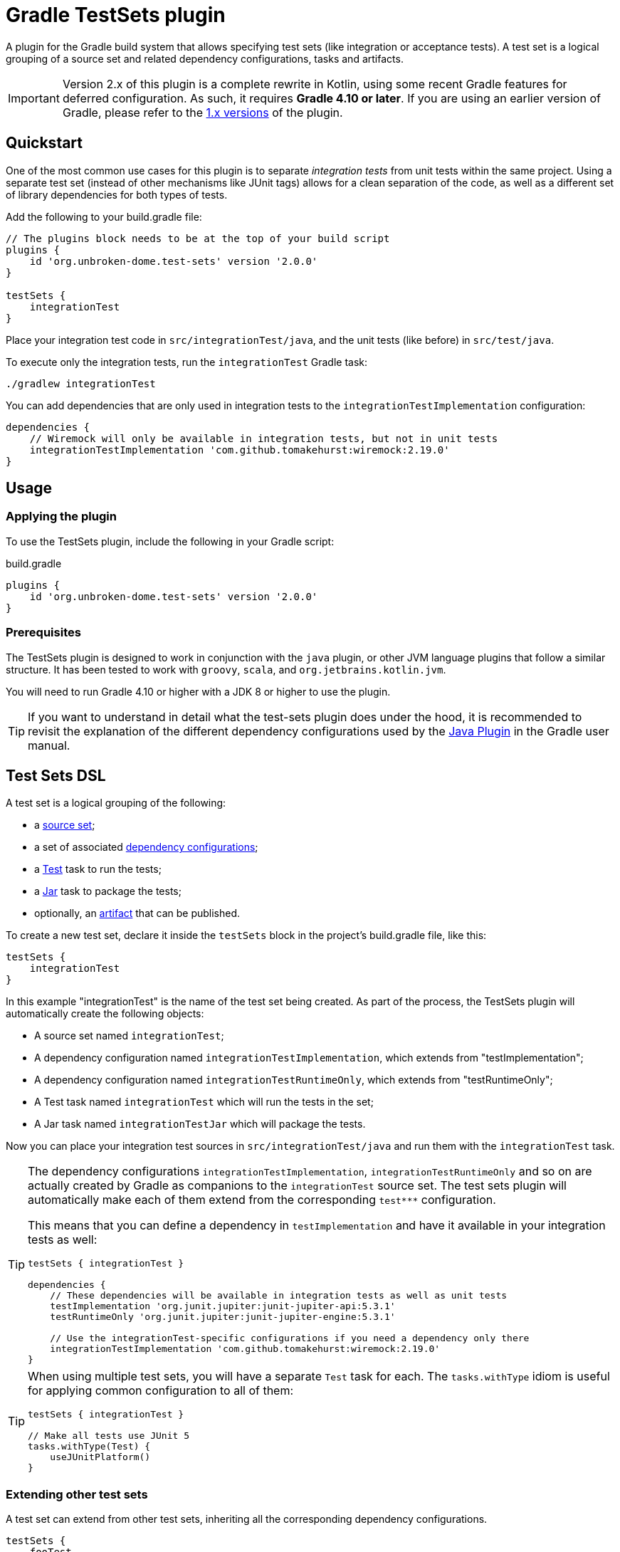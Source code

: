 ifdef::env-github[]
:tip-caption: :bulb:
:note-caption: :information_source:
:important-caption: :heavy_exclamation_mark:
:caution-caption: :fire:
:warning-caption: :warning:

:toc-placement!:
endif::[]

= Gradle TestSets plugin

A plugin for the Gradle build system that allows specifying test sets (like integration or acceptance tests). A test set is a logical grouping of a source set and related dependency configurations, tasks and artifacts.

IMPORTANT: Version 2.x of this plugin is a complete rewrite in Kotlin, using some recent Gradle features for deferred configuration.
As such, it requires *Gradle 4.10 or later*. If you are using an earlier version of Gradle, please refer to the
https://github.com/unbroken-dome/gradle-testsets-plugin/tree/1.x[1.x versions] of the plugin.

toc::[]


== Quickstart

One of the most common use cases for this plugin is to separate _integration tests_ from unit tests within the same
project. Using a separate test set (instead of other mechanisms like JUnit tags) allows for a clean separation of the
code, as well as a different set of library dependencies for both types of tests.

Add the following to your build.gradle file:

[source,groovy]
----
// The plugins block needs to be at the top of your build script
plugins {
    id 'org.unbroken-dome.test-sets' version '2.0.0'
}

testSets {
    integrationTest
}
----

Place your integration test code in `src/integrationTest/java`, and the unit tests (like before) in `src/test/java`.

To execute only the integration tests, run the `integrationTest` Gradle task:

----
./gradlew integrationTest
----

You can add dependencies that are only used in integration tests to the `integrationTestImplementation` configuration:

[source,groovy]
----
dependencies {
    // Wiremock will only be available in integration tests, but not in unit tests
    integrationTestImplementation 'com.github.tomakehurst:wiremock:2.19.0'
}
----


== Usage

=== Applying the plugin

To use the TestSets plugin, include the following in your Gradle script:

.build.gradle
[source,groovy]
----
plugins {
    id 'org.unbroken-dome.test-sets' version '2.0.0'
}
----


=== Prerequisites

The TestSets plugin is designed to work in conjunction with the `java` plugin, or other JVM language plugins that
follow a similar structure. It has been tested to work with `groovy`, `scala`, and `org.jetbrains.kotlin.jvm`.

You will need to run Gradle 4.10 or higher with a JDK 8 or higher to use the plugin.


[TIP]
====
If you want to understand in detail what the test-sets plugin does under the hood, it is recommended to revisit the
explanation of the different dependency configurations used by the
https://docs.gradle.org/current/userguide/java_plugin.html[Java Plugin] in the Gradle user manual.
====


== Test Sets DSL

A test set is a logical grouping of the following:

- a http://gradle.org/docs/current/userguide/java_plugin.html#N11F7B[source set];
- a set of associated
  http://gradle.org/docs/current/userguide/dependency_management.html#sub:configurations)[dependency configurations];
- a http://gradle.org/docs/current/userguide/java_plugin.html#sec:java_test[Test] task to run the tests;
- a http://gradle.org/docs/current/userguide/java_plugin.html#N12A7C[Jar] task to package the tests;
- optionally, an http://gradle.org/docs/current/userguide/artifact_management.html[artifact] that can be published.

To create a new test set, declare it inside the `testSets` block in the project's build.gradle file, like this:

[source,groovy]
----
testSets {
    integrationTest
}
----

In this example "integrationTest" is the name of the test set being created. As part of the process, the TestSets
plugin will automatically create the following objects:

* A source set named `integrationTest`;
* A dependency configuration named `integrationTestImplementation`, which extends from "testImplementation";
* A dependency configuration named `integrationTestRuntimeOnly`, which extends from "testRuntimeOnly";
* A Test task named `integrationTest` which will run the tests in the set;
* A Jar task named `integrationTestJar` which will package the tests.

Now you can place your integration test sources in `src/integrationTest/java` and run them with the
`integrationTest` task.

[TIP]
====
The dependency configurations `integrationTestImplementation`, `integrationTestRuntimeOnly` and so on are
actually created by Gradle as companions to the `integrationTest` source set. The test sets plugin will automatically
make each of them extend from the corresponding `test***` configuration.

This means that you can define a dependency in `testImplementation` and have it available in your integration tests
as well:

[source,groovy]
----
testSets { integrationTest }

dependencies {
    // These dependencies will be available in integration tests as well as unit tests
    testImplementation 'org.junit.jupiter:junit-jupiter-api:5.3.1'
    testRuntimeOnly 'org.junit.jupiter:junit-jupiter-engine:5.3.1'

    // Use the integrationTest-specific configurations if you need a dependency only there
    integrationTestImplementation 'com.github.tomakehurst:wiremock:2.19.0'
}
----
====


[TIP]
====
When using multiple test sets, you will have a separate `Test` task for each. The `tasks.withType` idiom
is useful for applying common configuration to all of them:

[source,groovy]
----
testSets { integrationTest }

// Make all tests use JUnit 5
tasks.withType(Test) {
    useJUnitPlatform()
}
----
====


=== Extending other test sets

A test set can extend from other test sets, inheriting all the corresponding dependency configurations.

[source,groovy]
----
testSets {
    fooTest
    barTest { extendsFrom fooTest }
}
----

This will make all the `barTest*` configurations extend from the corresponding `fooTest*` configurations, as if you
had written:

[source,groovy]
----
configurations {
    barTestImplementation.extendsFrom fooTestImplementation
    barTestCompileOnly.extendsFrom fooTestCompileOnly
    barTestRuntimeOnly.extendsFrom fooTestRuntimeOnly
    barTestAnnotationProcessor.extendsFrom fooTestAnnotationProcessor
}
----

It does _not_ mean, however, that the source (classes / resources) of the extended test set will be available to
the extending test set. To accomplish this, you must additionally define a dependency on the source set's output:

[source,groovy]
----
dependencies {
    fooTestImplementation sourceSets.barTest.output
}
----

You can also use _test libraries_ (see below) to enable sharing code between your test sets.




=== Changing the directory name

For a source set named "myTest", the `java` plugin by default assumes the directories `src/myTest/java` and
`src/myTest/resources`. A different directory name can be specified using the `dirName` on the test set, for example:

[source,groovy]
----
testSets {
    myTest { dirName = 'my-test' }
}
----

Which would change the source set's java and resources directories to `src/my-test/java` and `src/my-test/resources`,
respectively. This also works with any plugin (Groovy, Scala or Kotlin) that adds an extension to the `SourceSet` type.


=== Predefined Unit Test Set

The JVM plugins (`java`, `groovy` and so on) automatically define a source set named `test` to hold unit tests,
`testImplementation` and `testRuntimeOnly` configurations to declare its dependencies, and a `test` task to run
the tests.

This can be viewed as a test set that is already present, and in fact is available under the name `unitTest`.
You can reference and even modify the `unitTest` test set, just like you would any other test set. For example, you
could change the directory name for your unit tests to `unit-test` instead of `test`:

[source,groovy]
----
testSets {
    unitTest { dirName = 'unit-test' }
}
----

All new test sets implicitly extend the "unitTest" set.


=== Running Tests as Part of the Build

By default, the tests in a custom test set are not executed when you call `gradle build`. This is by design, because
other types of tests are slower or more expensive to run than unit tests. In CI builds, running such tests is often
modeled as a separate step in the build pipeline.

If you would like the tests of a test set to be run as part of every build, you can add a dependency from Gradle's
`check` task to the test set's `Test` task:

[source,groovy]
----
testSets {
    integrationTest
}

check.dependsOn integrationTest
----


== Test Libraries

Test libraries are special test sets that allow you to more cleanly factor out common support code that is used by
multiple test sets. For example, if you have a test set named `integrationTest`, and created some custom assertion
helpers that you would like to use from both unit and integration tests, you could place them in a test library:

[source,groovy]
----
import org.unbrokendome.gradle.plugins.testsets.dsl.TestLibrary

testSets {
    testCommon(TestLibrary)
    unitTest { imports testCommon }
    integrationTest { imports testCommon }
}

dependencies {
    // A test library's API dependencies will also be available in
    // importing test sets
    testCommonApi 'org.junit.jupiter:junit-jupiter-api:5.3.1'
    testCommonApi 'org.assertj:assertj-core:3.11.1'

    // A test library's implementation is "private", it will be available
    // at runtime but importing test sets cannot use it from their code
    testCommonImplementation 'com.google.guava:guava:27.0-jre'
}
----

In contrast to a standard test set, a test library makes a distinction between API and implementation dependencies,
similar to the https://docs.gradle.org/current/userguide/java_library_plugin.html[Java Library Plugin] in Gradle
(but within the same project).

Note that we use `imports` instead of `extendsFrom` to use a library, which has somewhat different semantics.
`integrationTest.imports(testCommon)` adds the following connections:

* `integrationTestImplementation` will extend from `testCommonApi`
* `integrationTestImplementation` will have a dependency on the output of the `testCommon` source set
* `integrationTestRuntimeOnly` will extend from `testCommonRuntimeClasspath`

Unlike `extendsFrom`, importing a test library will not inherit any compile-only or annotation processor dependencies.


[TIP]
====
If you do not like the extra `import` statement for `TestLibrary`, you can also use the `createLibrary` method
to create a library:

[source,groovy]
----
testSets {
    createLibrary('testCommon')
}
----
====


=== Publishing an artifact

Optionally, an artifact containing the classes and resources of a test set or test library can be added to the
project's output.

To activate this, simply set the `createArtifact` property of the test set to `true`:

[source,groovy]
----
testSets {
    integrationTest { createArtifact = true }
}
----

This will add the artifact `<projectName>-integrationTest.jar` to the project's artifacts.

[TIP]
====
Publishing artifacts is especially useful for test libraries, because it means that you can reuse your common
test code not only in the same project, but also in other projects.
====

You can modify the classifier of the JAR file by setting the `classifier` property on the test set. By default, it
is the name of the test set.

The following example publishes the unit tests as an artifact with the classifier `tests`:

[source,groovy]
----
testSets {
    unitTest {
        createArtifact = true
        classifier = 'tests'
    }
}
----


== Kotlin DSL Support

As the plugin itself is written in Kotlin, it should work with the Gradle Kotlin DSL without problems.

To create a test set, use any of the common idioms from the Kotlin DSL:

[source,kotlin]
----
import org.unbrokendome.gradle.plugins.testsets.dsl.TestLibrary

plugins {
    id("org.unbroken-dome.test-sets") version "2.0.0"
}

testSets {

    // use the creating construct
    val fooTest by creating { ... }

    // or the create() method
    create("barTest") { ... }

    // use TestLibrary::class as an argument to create a library
    val myTestLib by creating(TestLibrary::class)

    // unitTest is already defined, so we need to use getting
    val unitTest by getting {
        imports(myTestLib)
    }
}
----

The plugin also contains some extension functions to allow creating or configuring test sets by simply
putting their name, similar to Groovy (you need to put the names in quotes, however):

[source,kotlin]
----
import org.unbrokendome.gradle.plugins.testsets.dsl.TestLibrary

plugins {
    id("org.unbroken-dome.test-sets") version "2.0.0"
}

testSets {
    val myTestLib = "myTestLib"(TestLibrary::class)

    "fooTest"()

    "barTest" {
        imports(myTestLib)

        // You can also reference other test sets or test libraries by name
        extendsFrom("fooTest")
    }

    // unitTest is already present, but we can configure it in the same way
    "unitTest" { imports(myTestLib) }
 }
----


== IDE Support

Neither Eclipse nor IntelliJ IDEA support the notion of multiple test sets per project / module, so what the
plugin does is only a "best fit" so you can at least run the tests from your IDE.

=== Eclipse

When importing the Gradle project into Eclipse, the TestSets plugin will automatically add each test set's dependencies
to the classpath.

SourceSets that are generated for a test set are automatically mapped to source folders in Eclipse,
without any further configuration. The plugin will try to mark each of these source folders as "test code"
(the icon in the package explorer will have a slightly different shading).

However, source folders in eclipse are really just that, with no additional isolation, and no possibility to define
an independent classpath. That means that tests from one test set will never be executed in isolation, which may become
an issue if you have files of the same name (e.g. log4j2-test.xml) in different test sets.

Eclipse does not support different scopes for dependencies; all dependencies (main, test and additional test sets) are
thrown into a shared "Gradle classpath container".

Eclipse also does not support Gradle's concept of compile-only or runtime-only dependencies, so you will, for example,
see even classes from runtime-only dependencies in code completion.

=== IntelliJ IDEA

If you're using the test-sets plugin in IDEA, make sure to check the option "Create separate module per source set"
when importing the Gradle project, or afterwards in your Gradle settings. This will allow IDEA to manage the
dependencies independently for each source set.

[NOTE]
====
As of version 2.0, the plugin does not contain any IDEA-related code anymore.

In earlier (pre-2016) versions of IDEA, it was possible for Gradle projects to influence the import process using
Gradle's https://docs.gradle.org/current/dsl/org.gradle.plugins.ide.idea.model.IdeaModel.html[`IdeaModel`].

However, in more recent versions of IDEA this mechanism does not seem to be used anymore; IDEA's Gradle import
completely bypasses the `IdeaModel`. As a result, there is no way whatsoever for Gradle plugins to influence the
structure of the imported project.
====

The plugin should work mostly as expected, except that modules for test sets are not marked as test code
(the folder icon in the project view will be blue, like for "main", instead of green). If you know any way how to
accomplish this from a Gradle plugin, please let me know!

Having the test set marked as "production" code instead of "test" code will not stop you from working, but it might
lead to some confusion in search results, as well as false positives in code quality inspections.
